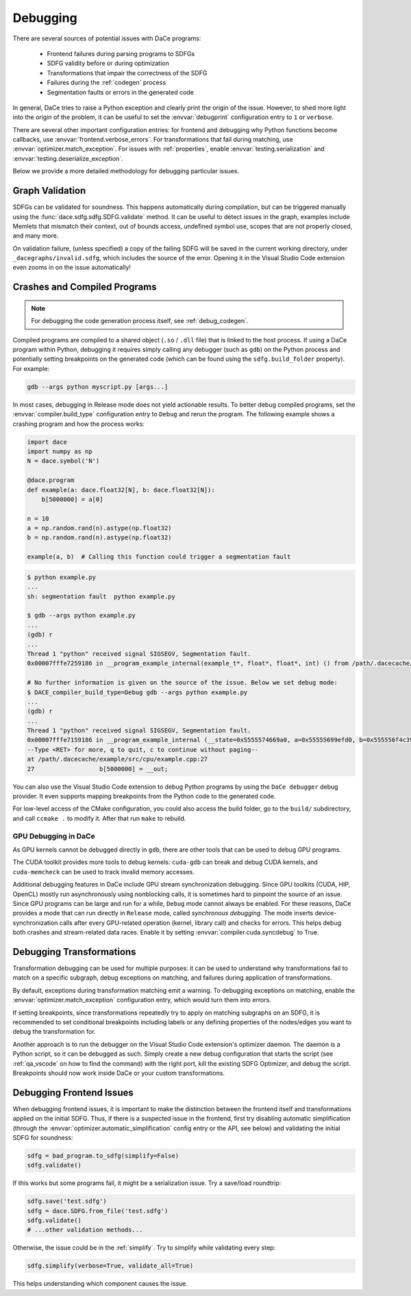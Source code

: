 .. _debugging:

Debugging
=========

There are several sources of potential issues with DaCe programs:

    * Frontend failures during parsing programs to SDFGs
    * SDFG validity before or during optimization
    * Transformations that impair the correctness of the SDFG
    * Failures during the :ref:`codegen` process
    * Segmentation faults or errors in the generated code


In general, DaCe tries to raise a Python exception and clearly print the origin of the issue. However, to shed more light
into the origin of the problem, it can be useful to set the :envvar:`debugprint` configuration entry to ``1`` or ``verbose``.

There are several other important configuration entries: for frontend and debugging why Python functions become callbacks,
use :envvar:`frontend.verbose_errors`. For transformations that fail during matching, use :envvar:`optimizer.match_exception`.
For issues with :ref:`properties`, enable :envvar:`testing.serialization` and :envvar:`testing.deserialize_exception`.

Below we provide a more detailed methodology for debugging particular issues.

.. _sdfg-validation:

Graph Validation
----------------

SDFGs can be validated for soundness. This happens automatically during compilation, but can be triggered manually
using the :func:`dace.sdfg.sdfg.SDFG.validate` method. It can be useful to detect issues in the graph, examples include
Memlets that mismatch their context, out of bounds access, undefined symbol use, scopes that are not properly closed, 
and many more.

On validation failure, (unless specified) a copy of the failing SDFG will be saved in the current working directory,
under ``_dacegraphs/invalid.sdfg``, which includes the source of the error. Opening it in the Visual Studio Code 
extension even zooms in on the issue automatically!


Crashes and Compiled Programs
-----------------------------

.. note::
    For debugging the code generation process itself, see :ref:`debug_codegen`.

Compiled programs are compiled to a shared object (``.so`` / ``.dll`` file) that is linked to the host process. If using
a DaCe program within Python, debugging it requires simply calling any debugger (such as ``gdb``) on the Python process
and potentially setting breakpoints on the generated code (which can be found using the ``sdfg.build_folder`` property).
For example:

.. code-block:: sh

    gdb --args python myscript.py [args...]


In most cases, debugging in Release mode does not yield actionable results. To better debug compiled programs, set 
the :envvar:`compiler.build_type` configuration entry to ``Debug`` and rerun the program. The following example shows
a crashing program and how the process works:

.. code-block:: python

    import dace
    import numpy as np
    N = dace.symbol('N')

    @dace.program
    def example(a: dace.float32[N], b: dace.float32[N]):
        b[5000000] = a[0]

    n = 10
    a = np.random.rand(n).astype(np.float32)
    b = np.random.rand(n).astype(np.float32)

    example(a, b)  # Calling this function could trigger a segmentation fault

.. code-block:: sh

    $ python example.py
    ...
    sh: segmentation fault  python example.py

    $ gdb --args python example.py
    ...
    (gdb) r
    ...
    Thread 1 "python" received signal SIGSEGV, Segmentation fault.
    0x00007fffe7259186 in __program_example_internal(example_t*, float*, float*, int) () from /path/.dacecache/example/build/libexample.so
    
    # No further information is given on the source of the issue. Below we set debug mode:
    $ DACE_compiler_build_type=Debug gdb --args python example.py
    ...
    (gdb) r
    ...
    Thread 1 "python" received signal SIGSEGV, Segmentation fault.
    0x00007fffe7159186 in __program_example_internal (__state=0x5555574669a0, a=0x55555699efd0, b=0x555556f4c390, N=10)
    --Type <RET> for more, q to quit, c to continue without paging--
    at /path/.dacecache/example/src/cpu/example.cpp:27
    27                  b[5000000] = __out;


You can also use the Visual Studio Code extension to debug Python programs by using the ``DaCe debugger`` debug provider.
It even supports mapping breakpoints from the Python code to the generated code.

For low-level access of the CMake configuration, you could also access the build folder, go to the ``build/`` 
subdirectory, and call ``ccmake .`` to modify it. After that run ``make`` to rebuild.


GPU Debugging in DaCe
~~~~~~~~~~~~~~~~~~~~~

As GPU kernels cannot be debugged directly in ``gdb``, there are other tools that can be used to debug GPU programs.

The CUDA toolkit provides more tools to debug kernels: ``cuda-gdb`` can break and debug CUDA kernels, and ``cuda-memcheck``
can be used to track invalid memory accesses. 

Additional debugging features in DaCe include GPU stream synchronization debugging. Since GPU toolkits (CUDA, HIP, OpenCL)
mostly run asynchronously using nonblocking calls, it is sometimes hard to pinpoint the source of an issue. Since GPU
programs can be large and run for a while, ``Debug`` mode cannot always be enabled. For these reasons, DaCe provides
a mode that can run directly in ``Release`` mode, called *synchronous debugging*. The mode inserts device-synchronization
calls after every GPU-related operation (kernel, library call) and checks for errors. This helps debug both crashes
and stream-related data races. Enable it by setting :envvar:`compiler.cuda.syncdebug` to True.


Debugging Transformations
-------------------------

Transformation debugging can be used for multiple purposes: it can be used to understand why transformations fail to
match on a specific subgraph, debug exceptions on matching, and failures during application of transformations.

By default, exceptions during transformation matching emit a warning. To debugging exceptions on matching, enable the
:envvar:`optimizer.match_exception` configuration entry, which would turn them into errors.

If setting breakpoints, since transformations repeatedly try to apply on matching subgraphs on an SDFG, it is 
recommended to set conditional breakpoints including labels or any defining properties of the nodes/edges you want to 
debug the transformation for.

Another approach is to run the debugger on the Visual Studio Code extension's optimizer daemon. The daemon is a Python
script, so it can be debugged as such. Simply create a new debug configuration that starts the script 
(see :ref:`qa_vscode` on how to find the command) with the right port, kill the existing SDFG Optimizer, and debug the
script. Breakpoints should now work inside DaCe or your custom transformations.


Debugging Frontend Issues
-------------------------

When debugging frontend issues, it is important to make the distinction between the frontend itself and transformations
applied on the initial SDFG. Thus, if there is a suspected issue in the frontend, first try disabling automatic simplification
(through the :envvar:`optimizer.automatic_simplification` config entry or the API, see below) and validating the initial 
SDFG for soundness:

.. code-block:: python

    sdfg = bad_program.to_sdfg(simplify=False)
    sdfg.validate()

If this works but some programs fail, it might be a serialization issue. Try a save/load roundtrip:

.. code-block:: python

    sdfg.save('test.sdfg')
    sdfg = dace.SDFG.from_file('test.sdfg')
    sdfg.validate()
    # ...other validation methods...

Otherwise, the issue could be in the :ref:`simplify`. Try to simplify while validating every step:

.. code-block:: python

    sdfg.simplify(verbose=True, validate_all=True)

This helps understanding which component causes the issue.
